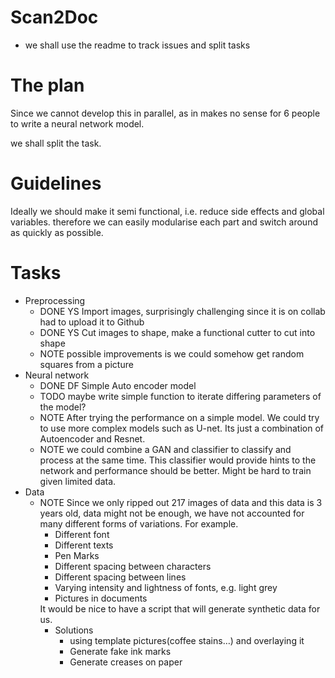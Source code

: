 * Scan2Doc
  - we shall use the readme to track issues and split tasks
* The plan
  Since we cannot develop this in parallel, as in makes no sense for 6
  people to write a neural network model.
  
  we shall split the task.
* Guidelines
  Ideally we should make it semi functional, i.e. reduce side effects
  and global variables. therefore we can easily modularise each part
  and switch around as quickly as possible.
* Tasks
  - Preprocessing
    - DONE YS Import images, surprisingly challenging since it is on
      collab had to upload it to Github
    - DONE YS Cut images to shape, make a functional cutter to cut
      into shape
    - NOTE possible improvements is we could somehow get random
      squares from a picture
  - Neural network
    - DONE DF Simple Auto encoder model
    - TODO maybe write simple function to iterate differing parameters
      of the model?
    - NOTE After trying the performance on a simple model. We could
      try to use more complex models such as U-net. Its just a
      combination of Autoencoder and Resnet.
    - NOTE we could combine a GAN and classifier to classify and
      process at the same time. This classifier would provide hints to
      the network and performance should be better. Might be hard to
      train given limited data.
  - Data 
    - NOTE Since we only ripped out 217 images of data and this data
      is 3 years old, data might not be enough, we have not accounted
      for many different forms of variations. For example.
      - Different font
      - Different texts
      - Pen Marks
      - Different spacing between characters
      - Different spacing between lines
      - Varying intensity and lightness of fonts, e.g. light grey
      - Pictures in documents
      It would be nice to have a script that will generate synthetic
      data for us.
      - Solutions
        - using template pictures(coffee stains...) and overlaying it
        - Generate fake ink marks
        - Generate creases on paper
